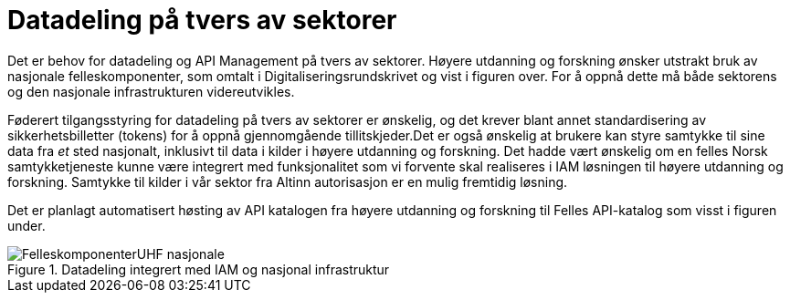 = Datadeling på tvers av sektorer
:wysiwig_editing: 1
ifeval::[{wysiwig_editing} == 1]
:imagepath: ../images/
endif::[]
ifeval::[{wysiwig_editing} == 0]
:imagepath: main@unit-ra:unit-ra-datadeling-målarkitekturen:
endif::[]
:toc: left
:experimental:
:toclevels: 4
:sectnums:
:sectnumlevels: 9

Det er behov for datadeling og API Management på tvers av sektorer.
Høyere utdanning og forskning ønsker utstrakt bruk av nasjonale
felleskomponenter, som omtalt i Digitaliseringsrundskrivet og vist i
figuren over. For å oppnå dette må både sektorens og den nasjonale
infrastrukturen videreutvikles.​

Føderert tilgangsstyring for datadeling på tvers av sektorer er
ønskelig, og det krever blant annet standardisering av
sikkerhetsbilletter (tokens) for å oppnå gjennomgående tillitskjeder.
​Det er også ønskelig at brukere kan styre samtykke til sine data fra
_et_ sted nasjonalt, inklusivt til data i kilder i høyere utdanning og
forskning. Det hadde vært ønskelig om en felles Norsk samtykketjeneste
kunne være integrert med funksjonalitet som vi forvente skal realiseres
i IAM løsningen til høyere utdanning og forskning. Samtykke til kilder i
vår sektor fra Altinn autorisasjon er en mulig fremtidig løsning.

Det er planlagt automatisert høsting av API katalogen fra høyere
utdanning og forskning til Felles API-katalog som visst i figuren under.

.Datadeling integrert med IAM og nasjonal infrastruktur
image::{imagepath}FelleskomponenterUHF-nasjonale.png[]

